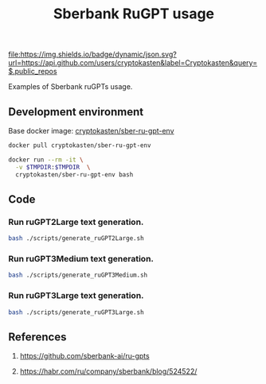#+TITLE: Sberbank RuGPT usage
#+TAGS: cryptokasten, gpt-3, sberbank, rugpt, ai, nlp, natural-language-processing, text-generation
#+PROPERTY: header-args :session *shell sber-rugpt-usage* :results silent raw
#+OPTIONS: ^:nil

[[https://github.com/cryptokasten][file:https://img.shields.io/badge/dynamic/json.svg?url=https://api.github.com/users/cryptokasten&label=Cryptokasten&query=$.public_repos]]

Examples of Sberbank ruGPTs usage.

** Development environment

Base docker image: [[https://github.com/cryptokasten/sber-ru-gpt-env][cryptokasten/sber-ru-gpt-env]] 

#+BEGIN_SRC sh
docker pull cryptokasten/sber-ru-gpt-env
#+END_SRC

#+BEGIN_SRC sh
docker run --rm -it \
  -v $TMPDIR:$TMPDIR  \
  cryptokasten/sber-ru-gpt-env bash
#+END_SRC

** Code

*** Run ruGPT2Large text generation.

#+BEGIN_SRC sh
bash ./scripts/generate_ruGPT2Large.sh
#+END_SRC

*** Run ruGPT3Medium text generation.

#+BEGIN_SRC sh
bash ./scripts/generate_ruGPT3Medium.sh
#+END_SRC

*** Run ruGPT3Large text generation.

#+BEGIN_SRC sh
bash ./scripts/generate_ruGPT3Large.sh
#+END_SRC

** References

1. https://github.com/sberbank-ai/ru-gpts

2. https://habr.com/ru/company/sberbank/blog/524522/
